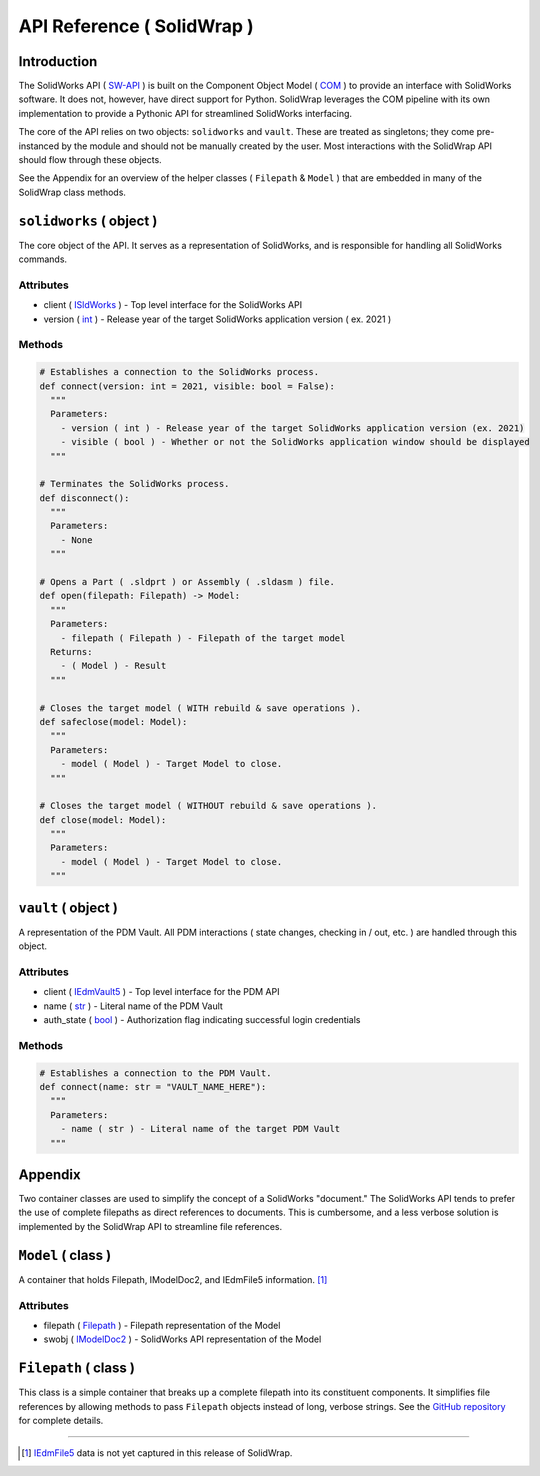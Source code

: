 API Reference ( SolidWrap )
===========================
Introduction
------------
The SolidWorks API ( `SW-API <https://help.solidworks.com/2019/English/SolidWorks/sldworks/c_solidworks_api.htm?verRedirect=1>`_ ) is built on the Component Object Model ( `COM <https://learn.microsoft.com/en-us/windows/win32/com/the-component-object-model>`_ ) to provide an interface with SolidWorks software. It does not, however, have direct support for Python. SolidWrap leverages the COM pipeline with its own implementation to provide a Pythonic API for streamlined SolidWorks interfacing.

The core of the API relies on two objects: ``solidworks`` and ``vault``. These are treated as singletons; they come pre-instanced by the module and should not be manually created by the user. Most interactions with the SolidWrap API should flow through these objects.

See the Appendix for an overview of the helper classes ( ``Filepath`` & ``Model`` ) that are embedded in many of the SolidWrap class methods.

``solidworks`` ( object )
-------------------------
The core object of the API. It serves as a representation of SolidWorks, and is responsible for handling all SolidWorks commands.

Attributes
``````````
- client ( `ISldWorks <https://help.solidworks.com/2019/english/api/sldworksapi/solidworks.interop.sldworks~solidworks.interop.sldworks.isldworks.html?verRedirect=1>`_ ) - Top level interface for the SolidWorks API
- version ( `int <https://www.w3schools.com/python/python_datatypes.asp>`_ ) - Release year of the target SolidWorks application version ( ex. 2021 )

Methods
```````
.. code:: python

  # Establishes a connection to the SolidWorks process.
  def connect(version: int = 2021, visible: bool = False):
    """
    Parameters:
      - version ( int ) - Release year of the target SolidWorks application version (ex. 2021)
      - visible ( bool ) - Whether or not the SolidWorks application window should be displayed
    """

  # Terminates the SolidWorks process.
  def disconnect():
    """
    Parameters:
      - None
    """

  # Opens a Part ( .sldprt ) or Assembly ( .sldasm ) file.
  def open(filepath: Filepath) -> Model:
    """
    Parameters:
      - filepath ( Filepath ) - Filepath of the target model
    Returns:
      - ( Model ) - Result
    """

  # Closes the target model ( WITH rebuild & save operations ).
  def safeclose(model: Model):
    """
    Parameters:
      - model ( Model ) - Target Model to close.
    """

  # Closes the target model ( WITHOUT rebuild & save operations ).
  def close(model: Model):
    """
    Parameters:
      - model ( Model ) - Target Model to close.
    """



``vault`` ( object )
--------------------
A representation of the PDM Vault. All PDM interactions ( state changes, checking in / out, etc. ) are handled through this object.

Attributes
``````````
- client ( `IEdmVault5 <https://help.solidworks.com/2019/english/api/epdmapi/epdm.interop.epdm~epdm.interop.epdm.iedmvault5.html?verRedirect=1>`_ ) - Top level interface for the PDM API
- name ( `str <https://www.w3schools.com/python/python_datatypes.asp>`_ ) - Literal name of the PDM Vault
- auth_state ( `bool <https://www.w3schools.com/python/python_datatypes.asp>`_ ) - Authorization flag indicating successful login credentials

Methods
```````
.. code:: python

  # Establishes a connection to the PDM Vault.
  def connect(name: str = "VAULT_NAME_HERE"):
    """
    Parameters:
      - name ( str ) - Literal name of the target PDM Vault
    """

Appendix
--------
Two container classes are used to simplify the concept of a SolidWorks "document." The SolidWorks API tends to prefer the use of complete filepaths as direct references to documents. This is cumbersome, and a less verbose solution is implemented by the SolidWrap API to streamline file references.

``Model`` ( class )
-------------------
A container that holds Filepath, IModelDoc2, and IEdmFile5 information. [#f1]_

Attributes
``````````
- filepath ( `Filepath <https://github.com/SeanYeatts/QuickPathStr>`_ ) - Filepath representation of the Model
- swobj ( `IModelDoc2 <https://help.solidworks.com/2020/English/api/sldworksapi/SOLIDWORKS.Interop.sldworks~SOLIDWORKS.Interop.sldworks.IModelDoc2.html>`_ ) - SolidWorks API representation of the Model

``Filepath`` ( class )
----------------------
This class is a simple container that breaks up a complete filepath into its constituent components. It simplifies file references by allowing methods to pass ``Filepath`` objects instead of long, verbose strings. See the `GitHub repository <https://github.com/SeanYeatts/QuickPathStr>`_ for complete details. 

.. rubric::
-----------

.. [#f1] `IEdmFile5 <https://help.solidworks.com/2019/English/api/epdmapi/EPDM.Interop.epdm~EPDM.Interop.epdm.IEdmFile5.html?verRedirect=1>`_ data is not yet captured in this release of SolidWrap.
